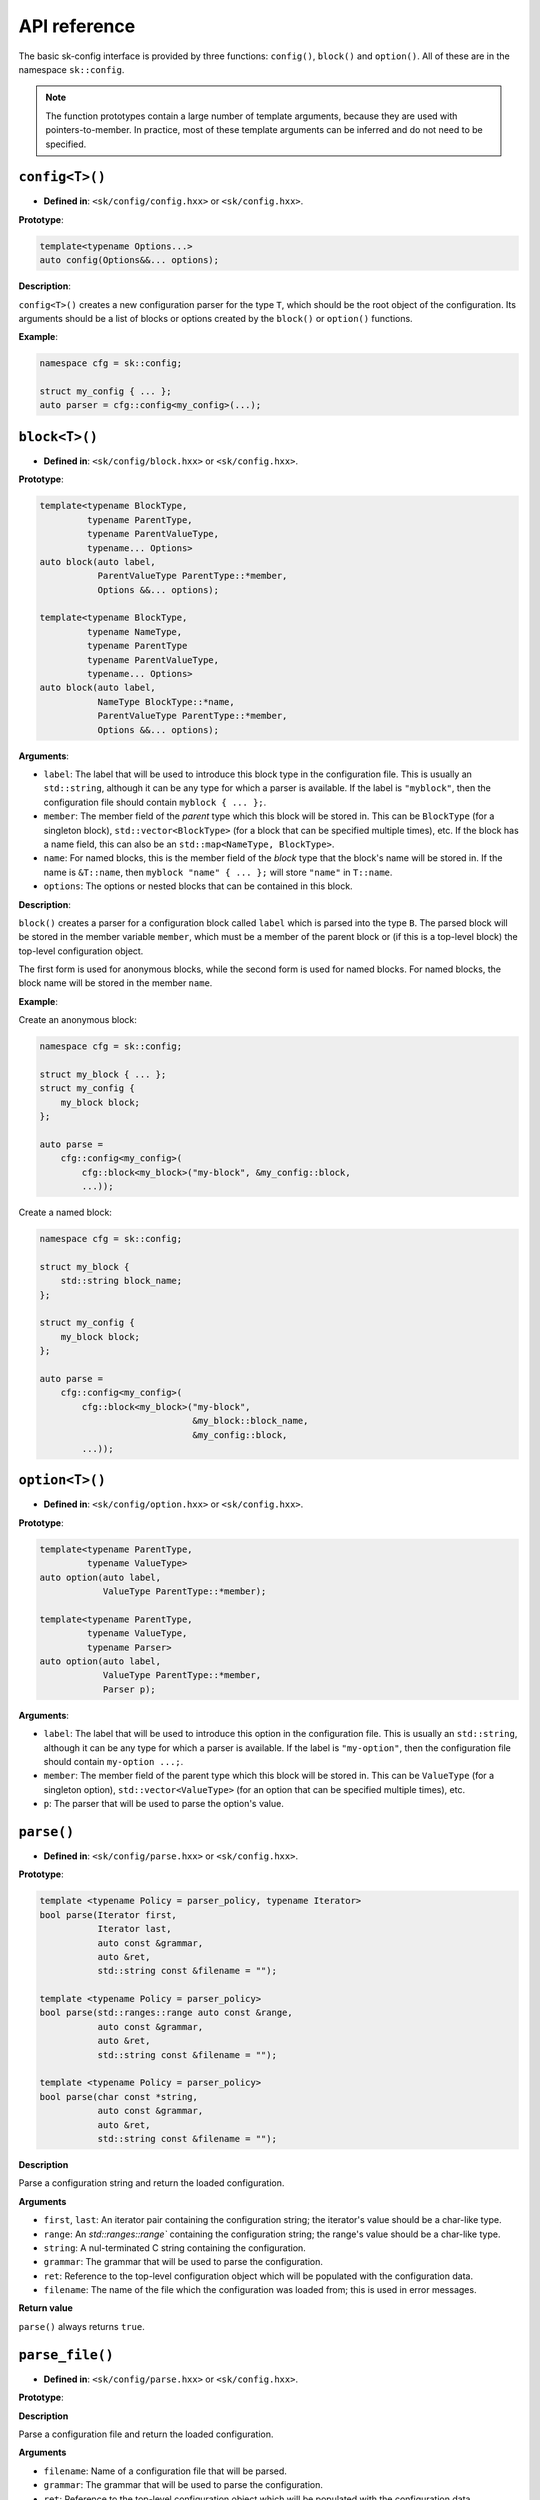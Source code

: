 API reference
=============

The basic sk-config interface is provided by three functions: ``config()``,
``block()`` and ``option()``.  All of these are in the namespace ``sk::config``.

.. note:: The function prototypes contain a large number of template arguments,
          because they are used with pointers-to-member.  In practice, most of
          these template arguments can be inferred and do not need to be
          specified.

``config<T>()``
---------------

* **Defined in**: ``<sk/config/config.hxx>`` or ``<sk/config.hxx>``.

**Prototype**:

.. code-block:: c++

    template<typename Options...>
    auto config(Options&&... options);

**Description**:

``config<T>()`` creates a new configuration parser for the type ``T``, which
should be the root object of the configuration.  Its arguments should be a
list of blocks or options created by the ``block()`` or ``option()`` functions.

**Example**:

.. code-block:: c++

    namespace cfg = sk::config;

    struct my_config { ... };
    auto parser = cfg::config<my_config>(...);

``block<T>()``
--------------

* **Defined in**: ``<sk/config/block.hxx>`` or ``<sk/config.hxx>``.

**Prototype**:

.. code-block:: c++

    template<typename BlockType, 
             typename ParentType, 
             typename ParentValueType, 
             typename... Options>
    auto block(auto label,
               ParentValueType ParentType::*member,
               Options &&... options);

    template<typename BlockType,
             typename NameType,
             typename ParentType
             typename ParentValueType,
             typename... Options>
    auto block(auto label,
               NameType BlockType::*name,
               ParentValueType ParentType::*member,
               Options &&... options);

**Arguments**:

* ``label``: The label that will be used to introduce this block type in the
  configuration file.  This is usually an ``std::string``, although it
  can be any type for which a parser is available. If the label is 
  ``"myblock"``, then the configuration file should contain ``myblock { ... };``.
* ``member``: The member field of the *parent* type which this block will
  be stored in.  This can be ``BlockType`` (for a singleton block),
  ``std::vector<BlockType>`` (for a block that can be specified multiple
  times), etc.  If the block has a name field, this can also be an
  ``std::map<NameType, BlockType>``.
* ``name``: For named blocks, this is the member field of the *block* type
  that the block's name will be stored in.  If the name is ``&T::name``,
  then ``myblock "name" { ... };`` will store ``"name"`` in ``T::name``.
* ``options``: The options or nested blocks that can be contained in
  this block.

**Description**:

``block()`` creates a parser for a configuration block called ``label`` 
which is parsed into the type ``B``.  The parsed block will be stored in the
member variable ``member``, which must be a member of the parent block or
(if this is a top-level block) the top-level configuration object.

The first form is used for anonymous blocks, while the second form is used for 
named blocks.  For named blocks, the block name will be stored in the member
``name``.

**Example**:

Create an anonymous block:

.. code-block:: c++

    namespace cfg = sk::config;

    struct my_block { ... };
    struct my_config {
        my_block block;
    };

    auto parse = 
        cfg::config<my_config>(
            cfg::block<my_block>("my-block", &my_config::block,
            ...));

Create a named block:

.. code-block:: c++

    namespace cfg = sk::config;

    struct my_block { 
        std::string block_name;
    };

    struct my_config {
        my_block block;
    };

    auto parse = 
        cfg::config<my_config>(
            cfg::block<my_block>("my-block", 
                                 &my_block::block_name,
                                 &my_config::block,
            ...));


``option<T>()``
---------------

* **Defined in**: ``<sk/config/option.hxx>`` or ``<sk/config.hxx>``.

**Prototype**:

.. code-block:: c++

    template<typename ParentType, 
             typename ValueType>
    auto option(auto label, 
                ValueType ParentType::*member);

    template<typename ParentType, 
             typename ValueType,
             typename Parser>
    auto option(auto label, 
                ValueType ParentType::*member,
                Parser p);

**Arguments**:

* ``label``: The label that will be used to introduce this option in the
  configuration file.  This is usually an ``std::string``, although it
  can be any type for which a parser is available. If the label is 
  ``"my-option"``, then the configuration file should contain ``my-option ...;``.
* ``member``: The member field of the parent type which this block will
  be stored in.  This can be ``ValueType`` (for a singleton option),
  ``std::vector<ValueType>`` (for an option that can be specified multiple
  times), etc.  
* ``p``: The parser that will be used to parse the option's value.

``parse()``
-----------

* **Defined in**: ``<sk/config/parse.hxx>`` or ``<sk/config.hxx>``.

**Prototype**:

.. code-block:: c++

    template <typename Policy = parser_policy, typename Iterator>
    bool parse(Iterator first, 
               Iterator last,
               auto const &grammar, 
               auto &ret,
               std::string const &filename = "");

    template <typename Policy = parser_policy>
    bool parse(std::ranges::range auto const &range, 
               auto const &grammar, 
               auto &ret,
               std::string const &filename = "");

    template <typename Policy = parser_policy>
    bool parse(char const *string, 
               auto const &grammar, 
               auto &ret,
               std::string const &filename = "");

**Description**

Parse a configuration string and return the loaded configuration.

**Arguments**

* ``first``, ``last``: An iterator pair containing the configuration
  string; the iterator's value should be a char-like type.
* ``range``: An `std::ranges::range`` containing the configuration
  string; the range's value should be a char-like type.
* ``string``: A nul-terminated C string containing the configuration.
* ``grammar``: The grammar that will be used to parse the configuration.
* ``ret``: Reference to the top-level configuration object which will
  be populated with the configuration data.
* ``filename``: The name of the file which the configuration was
  loaded from; this is used in error messages.

**Return value**

``parse()`` always returns ``true``.

``parse_file()``
----------------

* **Defined in**: ``<sk/config/parse.hxx>`` or ``<sk/config.hxx>``.

**Prototype**:

.. code-block:: c++
    template <typename Policy = parser_policy>
    bool parse_file(std::filesystem::path filename,
                    auto const &grammar,
                    auto &ret);

**Description**

Parse a configuration file and return the loaded configuration.

**Arguments**

* ``filename``: Name of a configuration file that will be parsed.
* ``grammar``: The grammar that will be used to parse the configuration.
* ``ret``: Reference to the top-level configuration object which will
  be populated with the configuration data.

**Return value**

``parse()`` always returns ``true``.
